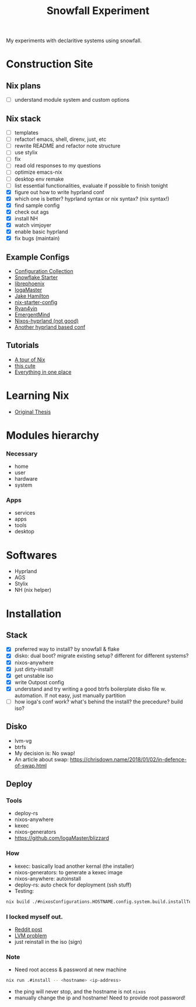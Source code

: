 #+title: Snowfall Experiment

My experiments with declaritive systems using snowfall.

* Construction Site
** Nix plans
- [ ] understand module system and custom options

** Nix stack
- [ ] templates
- [ ] refactor! emacs, shell, direnv, just, etc
- [ ] rewrite README and refactor note structure
- [ ] use stylix
- [ ] fix
- [ ] read old responses to my questions
- [ ] optimize emacs-nix
- [ ] desktop env remake
- [ ] list essential functionalities, evaluate if possible to finish tonight
- [X] figure out how to write hyprland conf
- [X] which one is better? hyprland syntax or nix syntax? (nix syntax!)
- [X] find sample config
- [X] check out ags
- [X] install NH
- [X] watch vimjoyer
- [X] enable basic hyprland
- [X] fix bugs (maintain)


** Example Configs
- [[https://nixos.wiki/wiki/Configuration_Collection][Configuration Collection]]
- [[https://github.com/IogaMaster/snowfall-starter][Snowflake Starter]]
- [[https://github.com/librephoenix/nixos-config][librephoenix]]
- [[https://github.com/IogaMaster/dotfiles][IogaMaster]]
- [[https://github.com/jakehamilton/config/tree/main][Jake Hamilton]]
- [[https://github.com/Misterio77/nix-starter-configs][nix-starter-config]]
- [[https://github.com/ryan4yin/nix-config][Ryan4yin]]
- [[https://github.com/EmergentMind/nix-config][EmergentMind]]
- [[https://github.com/XNM1/linux-nixos-hyprland-config-dotfiles][Nixos-hyprland (not good)]]
- [[https://github.com/AlexNabokikh/nix-config][Another hyprland based conf]]

** Tutorials
- [[https://nixcloud.io/tour/?id=introduction/nix][A tour of Nix]]
- [[https://nixos-and-flakes.thiscute.world/zh/preface][this cute]]
- [[https://www.youtube.com/watch?v=nLwbNhSxLd4][Everything in one place]]

* Learning Nix
- [[https://edolstra.github.io/pubs/phd-thesis.pdf][Original Thesis]]

* Modules hierarchy
*** Necessary
- home
- user
- hardware
- system

*** Apps
- services
- apps
- tools
- desktop
* Softwares
- Hyprland
- AGS
- Stylix
- NH (nix helper)

* Installation
:PROPERTIES:
:VISIBILITY: folded
:END:
** Stack
- [X] preferred way to install? by snowfall & flake
- [X] disko: dual boot? migrate existing setup? different for different systems?
- [X] nixos-anywhere
- [X] just dirty-install!
- [X] get unstable iso
- [X] write Outpost config
- [X] understand and try writing a good btrfs boilerplate disko file w. automation. If not easy, just manually partition
- [ ] how ioga's conf work? what's behind the install? the precedure? build iso?
** Disko
- lvm-vg
- btrfs
- My decision is: No swap!
- An article about swap: https://chrisdown.name/2018/01/02/in-defence-of-swap.html
** Deploy
*** Tools
- deploy-rs
- nixos-anywhere
- kexec
- nixos-generators
- https://github.com/IogaMaster/blizzard

*** How
- kexec: basically load another kernal (the installer)
- nixos-generators: to generate a kexec image
- nixos-anywhere: autoinstall
- deploy-rs: auto check for deployment (ssh stuff)
- Testing:
#+begin_src bash
nix build ./#nixosConfigurations.HOSTNAME.config.system.build.installTest -L
#+end_src
*** I locked myself out.
- [[https://www.reddit.com/r/NixOS/comments/126wz0j/locked_myself_out_passwords_dont_work_anymore/][Reddit post]]
- [[https://askubuntu.com/questions/766048/mount-unknown-filesystem-type-lvm2-member][LVM problem]]
- just reinstall in the iso (sign)

*** Note
- Need root access & password at new machine
#+begin_src bash
nix run .#install -- <hostname> <ip-address>
#+end_src
- the ping will never stop, and the hostname is not ~nixos~
- manually change the ip and hostname! Need to provide root password!

